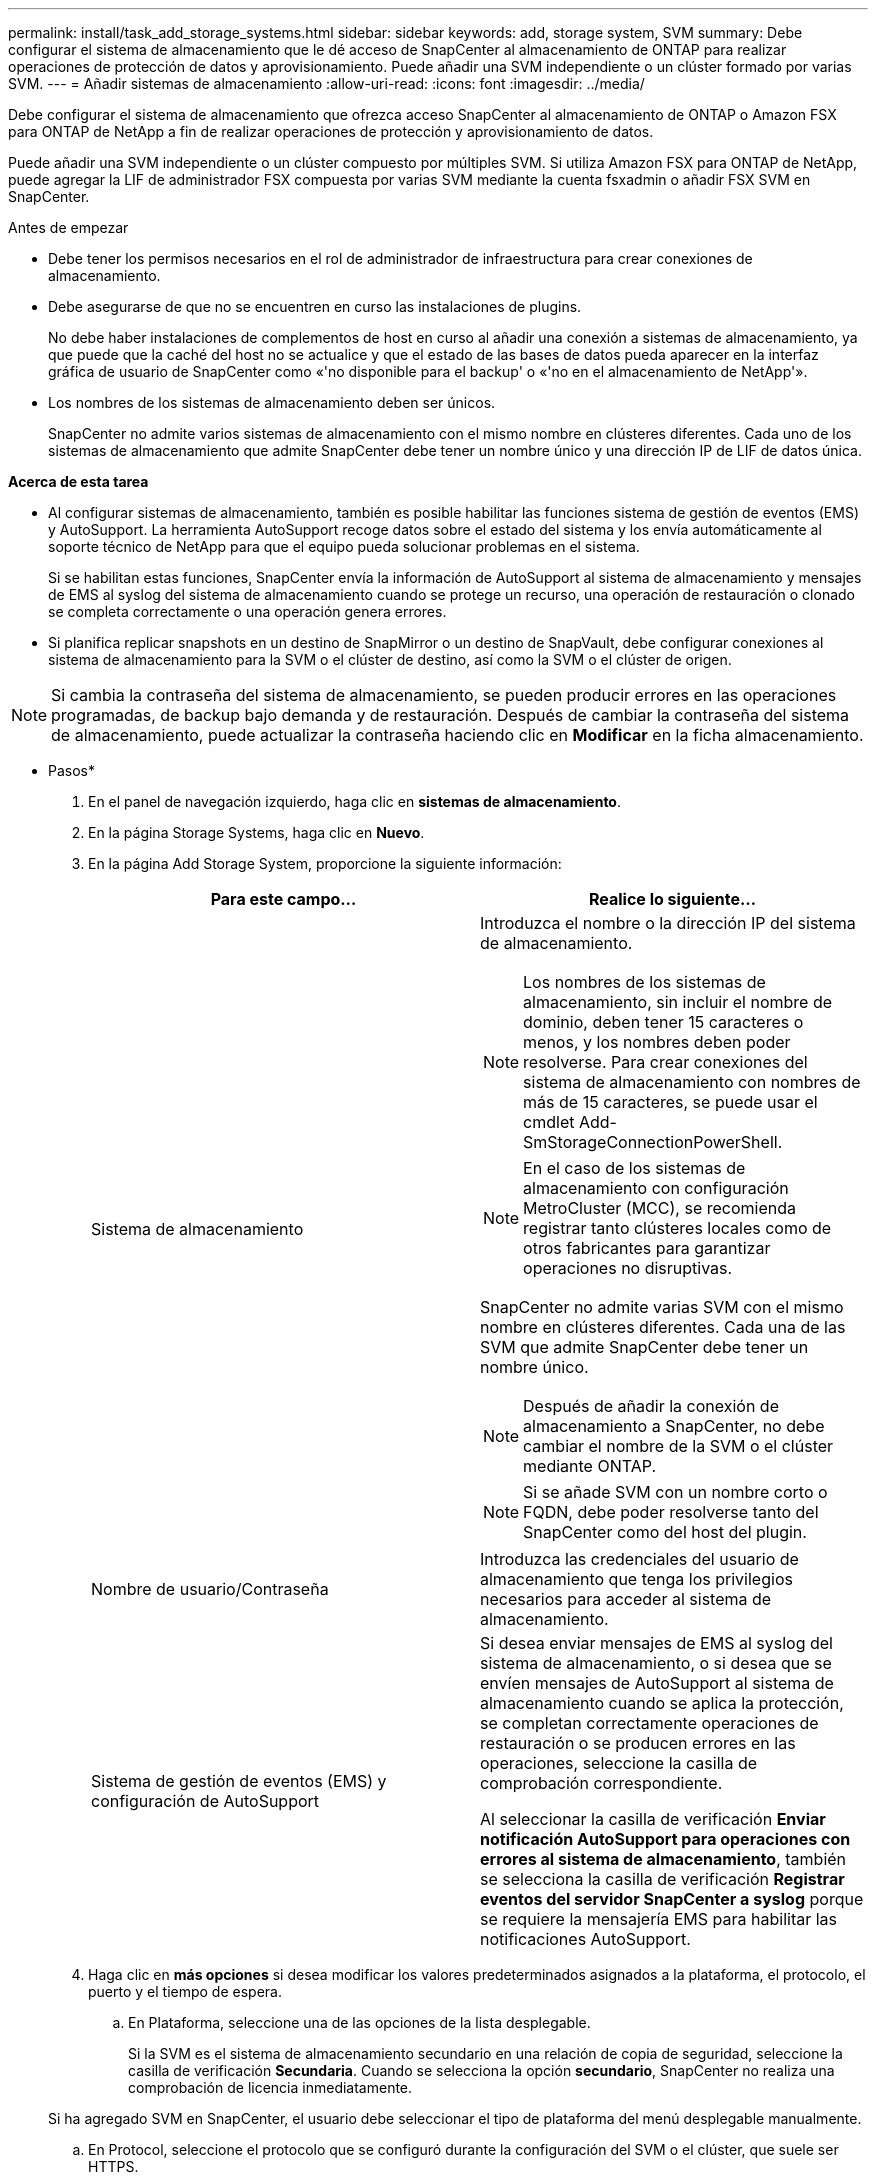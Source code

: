 ---
permalink: install/task_add_storage_systems.html 
sidebar: sidebar 
keywords: add, storage system, SVM 
summary: Debe configurar el sistema de almacenamiento que le dé acceso de SnapCenter al almacenamiento de ONTAP para realizar operaciones de protección de datos y aprovisionamiento. Puede añadir una SVM independiente o un clúster formado por varias SVM. 
---
= Añadir sistemas de almacenamiento
:allow-uri-read: 
:icons: font
:imagesdir: ../media/


[role="lead"]
Debe configurar el sistema de almacenamiento que ofrezca acceso SnapCenter al almacenamiento de ONTAP o Amazon FSX para ONTAP de NetApp a fin de realizar operaciones de protección y aprovisionamiento de datos.

Puede añadir una SVM independiente o un clúster compuesto por múltiples SVM. Si utiliza Amazon FSX para ONTAP de NetApp, puede agregar la LIF de administrador FSX compuesta por varias SVM mediante la cuenta fsxadmin o añadir FSX SVM en SnapCenter.

.Antes de empezar
* Debe tener los permisos necesarios en el rol de administrador de infraestructura para crear conexiones de almacenamiento.
* Debe asegurarse de que no se encuentren en curso las instalaciones de plugins.
+
No debe haber instalaciones de complementos de host en curso al añadir una conexión a sistemas de almacenamiento, ya que puede que la caché del host no se actualice y que el estado de las bases de datos pueda aparecer en la interfaz gráfica de usuario de SnapCenter como «'no disponible para el backup' o «'no en el almacenamiento de NetApp'».

* Los nombres de los sistemas de almacenamiento deben ser únicos.
+
SnapCenter no admite varios sistemas de almacenamiento con el mismo nombre en clústeres diferentes. Cada uno de los sistemas de almacenamiento que admite SnapCenter debe tener un nombre único y una dirección IP de LIF de datos única.



*Acerca de esta tarea*

* Al configurar sistemas de almacenamiento, también es posible habilitar las funciones sistema de gestión de eventos (EMS) y AutoSupport. La herramienta AutoSupport recoge datos sobre el estado del sistema y los envía automáticamente al soporte técnico de NetApp para que el equipo pueda solucionar problemas en el sistema.
+
Si se habilitan estas funciones, SnapCenter envía la información de AutoSupport al sistema de almacenamiento y mensajes de EMS al syslog del sistema de almacenamiento cuando se protege un recurso, una operación de restauración o clonado se completa correctamente o una operación genera errores.

* Si planifica replicar snapshots en un destino de SnapMirror o un destino de SnapVault, debe configurar conexiones al sistema de almacenamiento para la SVM o el clúster de destino, así como la SVM o el clúster de origen.



NOTE: Si cambia la contraseña del sistema de almacenamiento, se pueden producir errores en las operaciones programadas, de backup bajo demanda y de restauración. Después de cambiar la contraseña del sistema de almacenamiento, puede actualizar la contraseña haciendo clic en *Modificar* en la ficha almacenamiento.

* Pasos*

. En el panel de navegación izquierdo, haga clic en *sistemas de almacenamiento*.
. En la página Storage Systems, haga clic en *Nuevo*.
. En la página Add Storage System, proporcione la siguiente información:
+
|===
| Para este campo... | Realice lo siguiente... 


 a| 
Sistema de almacenamiento
 a| 
Introduzca el nombre o la dirección IP del sistema de almacenamiento.


NOTE: Los nombres de los sistemas de almacenamiento, sin incluir el nombre de dominio, deben tener 15 caracteres o menos, y los nombres deben poder resolverse. Para crear conexiones del sistema de almacenamiento con nombres de más de 15 caracteres, se puede usar el cmdlet Add-SmStorageConnectionPowerShell.


NOTE: En el caso de los sistemas de almacenamiento con configuración MetroCluster (MCC), se recomienda registrar tanto clústeres locales como de otros fabricantes para garantizar operaciones no disruptivas.

SnapCenter no admite varias SVM con el mismo nombre en clústeres diferentes. Cada una de las SVM que admite SnapCenter debe tener un nombre único.


NOTE: Después de añadir la conexión de almacenamiento a SnapCenter, no debe cambiar el nombre de la SVM o el clúster mediante ONTAP.


NOTE: Si se añade SVM con un nombre corto o FQDN, debe poder resolverse tanto del SnapCenter como del host del plugin.



 a| 
Nombre de usuario/Contraseña
 a| 
Introduzca las credenciales del usuario de almacenamiento que tenga los privilegios necesarios para acceder al sistema de almacenamiento.



 a| 
Sistema de gestión de eventos (EMS) y configuración de AutoSupport
 a| 
Si desea enviar mensajes de EMS al syslog del sistema de almacenamiento, o si desea que se envíen mensajes de AutoSupport al sistema de almacenamiento cuando se aplica la protección, se completan correctamente operaciones de restauración o se producen errores en las operaciones, seleccione la casilla de comprobación correspondiente.

Al seleccionar la casilla de verificación *Enviar notificación AutoSupport para operaciones con errores al sistema de almacenamiento*, también se selecciona la casilla de verificación *Registrar eventos del servidor SnapCenter a syslog* porque se requiere la mensajería EMS para habilitar las notificaciones AutoSupport.

|===
. Haga clic en *más opciones* si desea modificar los valores predeterminados asignados a la plataforma, el protocolo, el puerto y el tiempo de espera.
+
.. En Plataforma, seleccione una de las opciones de la lista desplegable.
+
Si la SVM es el sistema de almacenamiento secundario en una relación de copia de seguridad, seleccione la casilla de verificación *Secundaria*. Cuando se selecciona la opción *secundario*, SnapCenter no realiza una comprobación de licencia inmediatamente.

+
Si ha agregado SVM en SnapCenter, el usuario debe seleccionar el tipo de plataforma del menú desplegable manualmente.

.. En Protocol, seleccione el protocolo que se configuró durante la configuración del SVM o el clúster, que suele ser HTTPS.
.. Introduzca el puerto que acepta el sistema de almacenamiento.
+
El puerto 443 predeterminado normalmente funciona.

.. Introduzca el tiempo en segundos que debe transcurrir antes de que se interrumpan los intentos de comunicación.
+
El valor predeterminado es 60 segundos.

.. Si la SVM tiene varias interfaces de gestión, seleccione la casilla de comprobación *Preferred IP* y, a continuación, introduzca la dirección IP preferida para las conexiones con la SVM.
.. Haga clic en *Guardar*.


. Haga clic en *Enviar*.


*resultado*

En la página Storage Systems, en el menú desplegable *Tipo* realice una de las siguientes acciones:

* Seleccione *ONTAP SVM* si desea ver todas las SVM que se han añadido.
+
Si ha añadido SVM FSX, las SVM FSX aparecen aquí.

* Seleccione *clústeres ONTAP* si desea ver todos los clústeres que se han agregado.
+
Si ha agregado clústeres FSX utilizando fsxadmin, los clústeres FSX se enumeran aquí.

+
Cuando hace clic en el nombre del clúster, todas las SVM que forman parte del clúster se muestran en la sección Storage Virtual Machines.

+
Si se añade una nueva SVM al clúster de ONTAP mediante la GUI de ONTAP, haga clic en *Rediscover* para ver la SVM recién añadida.




NOTE: Si actualizó los sistemas de almacenamiento FAS o AFF a All SAN Array (ASA), debe actualizar la conexión de almacenamiento en el servidor SnapCenter para reflejar el nuevo tipo de almacenamiento en SnapCenter.

*Después de terminar*

Un administrador de clúster debe habilitar AutoSupport en cada nodo del sistema de almacenamiento para enviar notificaciones por correo electrónico desde todos los sistemas de almacenamiento a los que tiene acceso SnapCenter. Para ello, ejecute el siguiente comando desde la línea de comandos del sistema de almacenamiento:

`autosupport trigger modify -node nodename -autosupport-message client.app.info -to enable -noteto enable`


NOTE: El administrador de máquinas virtuales de almacenamiento (SVM) no tiene acceso a AutoSupport.
